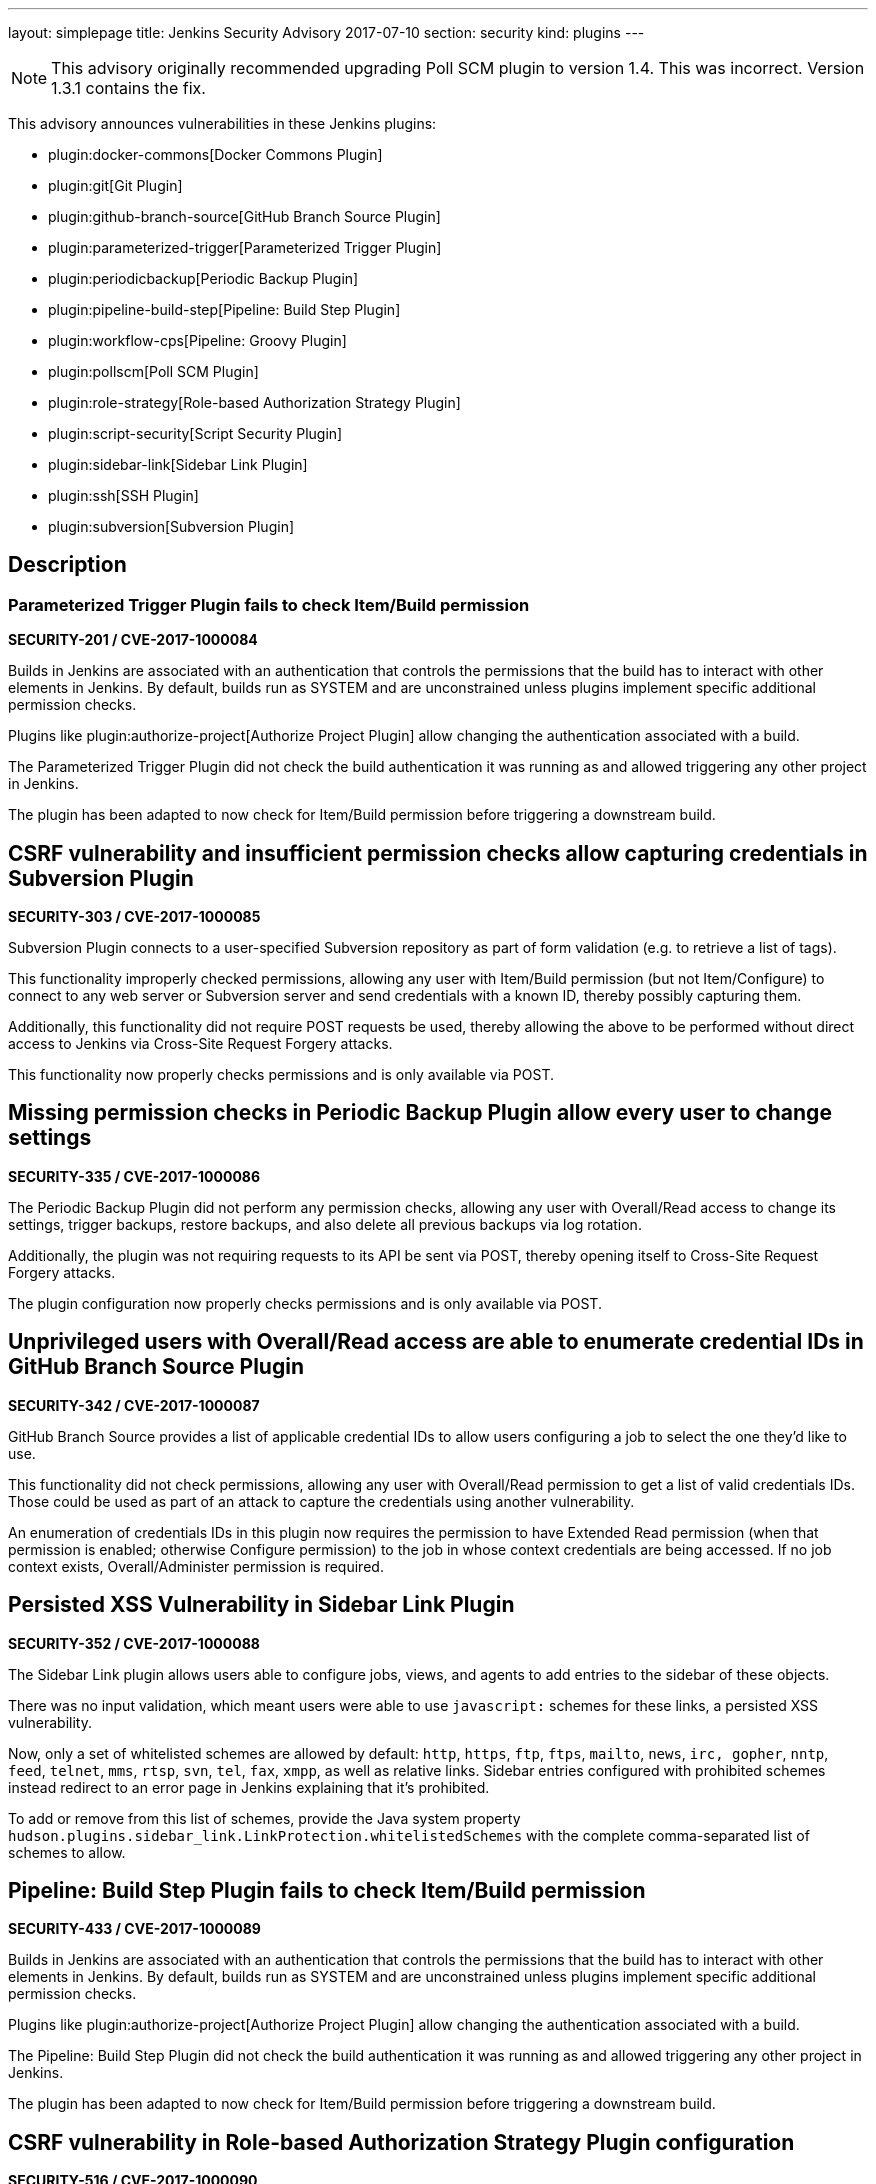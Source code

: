 ---
layout: simplepage
title: Jenkins Security Advisory 2017-07-10
section: security
kind: plugins
---

NOTE: This advisory originally recommended upgrading Poll SCM plugin to version 1.4. This was incorrect. Version 1.3.1 contains the fix.

This advisory announces vulnerabilities in these Jenkins plugins:

* plugin:docker-commons[Docker Commons Plugin]
* plugin:git[Git Plugin]
* plugin:github-branch-source[GitHub Branch Source Plugin]
* plugin:parameterized-trigger[Parameterized Trigger Plugin]
* plugin:periodicbackup[Periodic Backup Plugin]
* plugin:pipeline-build-step[Pipeline: Build Step Plugin]
* plugin:workflow-cps[Pipeline: Groovy Plugin]
* plugin:pollscm[Poll SCM Plugin]
* plugin:role-strategy[Role-based Authorization Strategy Plugin]
* plugin:script-security[Script Security Plugin]
* plugin:sidebar-link[Sidebar Link Plugin]
* plugin:ssh[SSH Plugin]
* plugin:subversion[Subversion Plugin]

== Description


=== Parameterized Trigger Plugin fails to check Item/Build permission
*SECURITY-201 / CVE-2017-1000084*

Builds in Jenkins are associated with an authentication that controls the permissions that the build has to interact with other elements in Jenkins.
By default, builds run as SYSTEM and are unconstrained unless plugins implement specific additional permission checks.

Plugins like plugin:authorize-project[Authorize Project Plugin] allow changing the authentication associated with a build.

The Parameterized Trigger Plugin did not check the build authentication it was running as and allowed triggering any other project in Jenkins.

The plugin has been adapted to now check for Item/Build permission before triggering a downstream build.


== CSRF vulnerability and insufficient permission checks allow capturing credentials in Subversion Plugin
*SECURITY-303 / CVE-2017-1000085*

Subversion Plugin connects to a user-specified Subversion repository as part of form validation (e.g. to retrieve a list of tags).

This functionality improperly checked permissions, allowing any user with Item/Build permission (but not Item/Configure) to connect to any web server or Subversion server and send credentials with a known ID, thereby possibly capturing them.

Additionally, this functionality did not require POST requests be used, thereby allowing the above to be performed without direct access to Jenkins via Cross-Site Request Forgery attacks.

This functionality now properly checks permissions and is only available via POST.

== Missing permission checks in Periodic Backup Plugin allow every user to change settings
*SECURITY-335 / CVE-2017-1000086*

The Periodic Backup Plugin did not perform any permission checks, allowing any user with Overall/Read access to change its settings, trigger backups, restore backups, and also delete all previous backups via log rotation.

Additionally, the plugin was not requiring requests to its API be sent via POST, thereby opening itself to Cross-Site Request Forgery attacks.

The plugin configuration now properly checks permissions and is only available via POST.

== Unprivileged users with Overall/Read access are able to enumerate credential IDs in GitHub Branch Source Plugin
*SECURITY-342 / CVE-2017-1000087*

GitHub Branch Source provides a list of applicable credential IDs to allow users configuring a job to select the one they'd like to use.

This functionality did not check permissions, allowing any user with Overall/Read permission to get a list of valid credentials IDs.
Those could be used as part of an attack to capture the credentials using another vulnerability.

An enumeration of credentials IDs in this plugin now requires the permission to have Extended Read permission (when that permission is enabled; otherwise Configure permission) to the job in whose context credentials are being accessed.
If no job context exists, Overall/Administer permission is required.

== Persisted XSS Vulnerability in Sidebar Link Plugin
*SECURITY-352 / CVE-2017-1000088*

The Sidebar Link plugin allows users able to configure jobs, views, and agents to add entries to the sidebar of these objects.

There was no input validation, which meant users were able to use `javascript:` schemes for these links, a persisted XSS vulnerability.

Now, only a set of whitelisted schemes are allowed by default: `http`, `https`, `ftp`, `ftps`, `mailto`, `news`, `irc, gopher`, `nntp`, `feed`, `telnet`, `mms`, `rtsp`, `svn`, `tel`, `fax`, `xmpp`, as well as relative links.
Sidebar entries configured with prohibited schemes instead redirect to an error page in Jenkins explaining that it's prohibited.

To add or remove from this list of schemes, provide the Java system property `hudson.plugins.sidebar_link.LinkProtection.whitelistedSchemes` with the complete comma-separated list of schemes to allow.


== Pipeline: Build Step Plugin fails to check Item/Build permission
*SECURITY-433 / CVE-2017-1000089*

Builds in Jenkins are associated with an authentication that controls the permissions that the build has to interact with other elements in Jenkins.
By default, builds run as SYSTEM and are unconstrained unless plugins implement specific additional permission checks.

Plugins like plugin:authorize-project[Authorize Project Plugin] allow changing the authentication associated with a build.

The Pipeline: Build Step Plugin did not check the build authentication it was running as and allowed triggering any other project in Jenkins.

The plugin has been adapted to now check for Item/Build permission before triggering a downstream build.


== CSRF vulnerability in Role-based Authorization Strategy Plugin configuration
*SECURITY-516 / CVE-2017-1000090*

Role-based Authorization Strategy Plugin was not requiring requests to its API be sent via POST, thereby opening itself to Cross-Site Request Forgery attacks. This allowed attackers to add administrator role to any user, or to remove the authorization configuration, preventing legitimate access to Jenkins.

This functionality is now only available via POST.

== CSRF vulnerability and insufficient permission checks allow capturing credentials in GitHub Branch Source Plugin
*SECURITY-527 / CVE-2017-1000091*

GitHub Branch Source Plugin connects to a user-specified GitHub API URL (e.g. GitHub Enterprise) as part of form validation and completion (e.g. to verify Scan Credentials are correct).

This functionality improperly checked permissions, allowing any user with Overall/Read access to Jenkins to connect to any web server and send credentials with a known ID, thereby possibly capturing them.

Additionally, this functionality did not require POST requests be used, thereby allowing the above to be performed without direct access to Jenkins via Cross-Site Request Forgery.

This functionality now properly checks permissions and is only available via POST.


== CSRF vulnerability in Git plugin allows capturing credentials
*SECURITY-528 / CVE-2017-1000092*

Git Plugin connects to a user-specified Git repository as part of form validation.

An attacker with no direct access to Jenkins but able to guess at a username/password credentials ID could trick a developer with job configuration permissions into following a link with a maliciously crafted Jenkins URL which would result in the Jenkins Git client sending the username and password to an attacker-controlled server.

This functionality now is only available via POST.


== CSRF vulnerability in Poll SCM Plugin allowed unauthorized polling
*SECURITY-529 / CVE-2017-1000093*

Poll SCM Plugin was not requiring requests to its API be sent via POST, thereby opening itself to Cross-Site Request Forgery attacks. This allowed attackers to initiate polling of projects with a known name.

While Jenkins in general does not consider polling to be a protection-worthy action as it's similar to cache invalidation, the plugin specifically adds a permission to be able to use this functionality, and this issue undermines that permission.

This functionality now is only available via POST.


== Unprivileged users with Overall/Read access are able to enumerate credential IDs in Docker Commons Plugin
*SECURITY-533 / CVE-2017-1000094*

Docker Commons Plugin provides a list of applicable credential IDs to allow users configuring a job to select the one they'd like to use to authenticate with a Docker Registry.

This functionality did not check permissions, allowing any user with Overall/Read permission to get a list of valid credentials IDs.
Those could be used as part of an attack to capture the credentials using another vulnerability.

An enumeration of credentials IDs in this plugin now requires the permission to have Extended Read permission (when that permission is enabled; otherwise Configure permission) to the job in whose context credentials are being accessed.
If no job context exists, Overall/Administer permission is required.


== Unsafe methods in the default whitelist in Script Security Plugin
*SECURITY-538 / CVE-2017-1000095*

The default whitelist included the entries:

    DefaultGroovyMethods.putAt(Object, String, Object)
    DefaultGroovyMethods.getAt(Object, String)

These allowed circumventing many of the access restrictions implemented in the script sandbox by using e.g. `currentBuild['rawBuild']` rather than `currentBuild.rawBuild`.

Additionally, the following entries allowed accessing private data that would not be accessible otherwise due to script security:

    groovy.json.JsonOutput.toJson(Closure)
    groovy.json.JsonOutput.toJson(Object)

These have now been removed from the whitelist and added to the blacklist.

Scripts, such as Pipeline jobs, that integrate with Script Security and use these methods will now fail.
Use of these methods will appear on the In-Process Script Approval page, and it warns administrators that they are unsafe to approve.


== Arbitrary code execution due to incomplete sandbox protection in Pipeline: Groovy Plugin
*SECURITY-551 / CVE-2017-1000096*

Pipelines are subject to _script security_: Either the entire Pipeline needs to be approved, or it runs in a sandbox, with only whitelisted methods etc. allowed to be called.

Constructors, instance variable initializers, and instance initializers in Pipeline scripts were not subject to sandbox protection, and could therefore execute arbitrary code.

This could be exploited e.g. by regular Jenkins users with the permission to configure Pipelines in Jenkins, or by trusted committers to repositories containing Jenkinsfiles.

These language elements are now subject to sandbox protection.

This change may cause existing scripts relying on the incomplete sandbox protection to start failing, and requiring additional script approval.

NOTE: The fix for this introduced a regression that results in constructors and instance initializers of classes defined in pipeline scripts no longer being able to set +final+ fields. Static initializers are no longer able to set +static final+ fields. The workaround is to make fields non-final.

== SSH Plugin stored credentials in plain text configuration files
*JENKINS-21436 / CVE-2017-1000245*

The SSH Plugin stores credentials which allow jobs to access remote servers via the SSH protocol.
User passwords and passphrases for encrypted SSH keys are stored in plaintext in a configuration file.

SSH Plugin now integrates with the plugin:credentials[Credentials Plugin] and existing credentials are migrated.


== Severity

* SECURITY-201: link:http://www.first.org/cvss/calculator/3.0#CVSS:3.0/AV:N/AC:L/PR:L/UI:N/S:U/C:N/I:L/A:N[medium]
* SECURITY-303: link:http://www.first.org/cvss/calculator/3.0#CVSS:3.0/AV:N/AC:H/PR:L/UI:N/S:U/C:L/I:N/A:N[low]
* SECURITY-335: link:http://www.first.org/cvss/calculator/3.0#CVSS:3.0/AV:N/AC:L/PR:L/UI:N/S:U/C:H/I:L/A:L[high]
* SECURITY-342: link:http://www.first.org/cvss/calculator/3.0#CVSS:3.0/AV:N/AC:L/PR:L/UI:N/S:U/C:L/I:N/A:N[medium]
* SECURITY-352: link:http://www.first.org/cvss/calculator/3.0#CVSS:3.0/AV:N/AC:L/PR:L/UI:R/S:C/C:L/I:L/A:N[medium]
* SECURITY-433: link:http://www.first.org/cvss/calculator/3.0#CVSS:3.0/AV:N/AC:H/PR:N/UI:N/S:U/C:N/I:L/A:N[low]
* SECURITY-516: link:http://www.first.org/cvss/calculator/3.0#CVSS:3.0/AV:N/AC:L/PR:N/UI:R/S:U/C:N/I:H/A:N[medium]
* SECURITY-527: link:http://www.first.org/cvss/calculator/3.0#CVSS:3.0/AV:N/AC:H/PR:L/UI:N/S:U/C:L/I:N/A:N[low]
* SECURITY-528: link:http://www.first.org/cvss/calculator/3.0#CVSS:3.0/AV:N/AC:H/PR:N/UI:R/S:U/C:L/I:N/A:N[low]
* SECURITY-529: link:http://www.first.org/cvss/calculator/3.0#CVSS:3.0/AV:N/AC:H/PR:N/UI:R/S:U/C:N/I:L/A:N[low]
* SECURITY-533: link:http://www.first.org/cvss/calculator/3.0#CVSS:3.0/AV:N/AC:L/PR:L/UI:N/S:U/C:L/I:N/A:N[medium]
* SECURITY-538: link:http://www.first.org/cvss/calculator/3.0#CVSS:3.0/AV:N/AC:L/PR:L/UI:N/S:U/C:H/I:H/A:H[high]
* SECURITY-551: link:http://www.first.org/cvss/calculator/3.0#CVSS:3.0/AV:N/AC:L/PR:L/UI:N/S:U/C:H/I:H/A:H[high]
* JENKINS-21436: link:http://www.first.org/cvss/calculator/3.0#CVSS:3.0/AV:L/AC:L/PR:N/UI:N/S:U/C:L/I:N/A:N[medium]


== Affected versions
* Docker Commons Plugin up to and including version 1.7
* Git Plugin up to and including version 3.3.1 and 2.4.0-beta-1
* GitHub Branch Source Plugin up to and including version 2.0.7 and 2.2.0-beta-1
* Parameterized Trigger Plugin up to and including version 2.34
* Periodic Backup Plugin up to and including version 1.4
* Pipeline: Build Step Plugin up to and including version 2.5
* Pipeline: Groovy Plugin up to and including version 2.36
* Poll SCM Plugin up to and including version 1.3
* Role-based Authorization Strategy Plugin up to and including version 2.5.0
* Script Security Plugin up to and including version 1.29
* Sidebar Link Plugin up to and including version 1.8
* SSH Plugin up to and including version 2.4
* Subversion Plugin up to and including version 2.8


== Fix
* Docker Commons Plugin should be updated to version 1.8
* Git Plugin should be updated to version 3.3.2 or 3.4.0-beta-2
* GitHub Branch Source Plugin should be updated to version 2.0.8 or 2.2.0-beta-2
* Parameterized Trigger Plugin should be updated to version 2.35
* Periodic Backup Plugin should be updated to version 1.5
* Pipeline: Build Step Plugin should be updated to version 2.5.1
* Pipeline: Groovy Plugin should be updated to version 2.36.1
* Poll SCM Plugin should be updated to version 1.3.1
* Role-based Authorization Strategy Plugin should be updated to version 2.5.1
* Script Security Plugin should be updated to version 1.29.1
* Sidebar Link Plugin should be updated to version 1.9
* SSH Plugin should be updated to version 2.5
* Subversion Plugin should be updated to version 2.9

These versions include fixes to the vulnerabilities described above.
All prior versions are affected by these vulnerabilities unless otherwise indicated.

== Credit

The Jenkins project would like to thank the reporters for discovering and link:/security/#reporting-vulnerabilities[reporting] these vulnerabilities:

* *Daniel Beck, CloudBees, Inc.* for SECURITY-529
* *Jesse Glick, CloudBees, Inc.* for SECURITY-303, SECURITY-342, SECURITY-527, SECURITY-528
* *Karl Shultz, CloudBees, Inc.* for SECURITY-533
* *Nathan Rennie-Waldock* for SECURITY-335
* *Simon St John-Green* for SECURITY-551
* *Steven Christou, CloudBees, Inc.* for SECURITY-201
* *Suhas Sunil Gaikwad @IamSuhasGaikwad* for SECURITY-352

